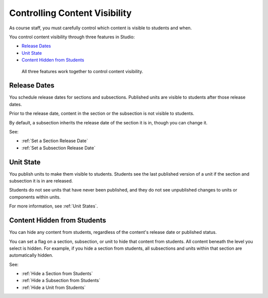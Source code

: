 .. _Controlling Content Visibility:

###################################
Controlling Content Visibility
###################################

As course staff, you must carefully control which content is visible to
students and when.

You control content visibility through three features in Studio:

* `Release Dates`_
* `Unit State`_
* `Content Hidden from Students`_
  
 All three features work together to control content visibility.

.. _Release Dates:

***********************
Release Dates
***********************

You schedule release dates for sections and subsections. Published units are
visible to students after those release dates.

Prior to the release date, content in the section or the subsection is not
visible to students.

By default, a subsection inherits the release date of the section it is in,
though you can change it.

See:

* :ref:`Set a Section Release Date`
* :ref:`Set a Subsection Release Date`


.. _Unit State:

***********************
Unit State
***********************

You publish units to make them visible to students.  Students see the last
published version of a unit if the section and subsection it is in are
released.

Students do not see units that have never been published, and they do not see
unpublished changes to units or components within units.

For more information, see :ref:`Unit States`.

.. _Content Hidden from Students:

*****************************
Content Hidden from Students
*****************************

You can hide any content from students, regardless of the content's release
date or published status.

You can set a flag on a section, subsection, or unit to hide that content from
students. All content beneath the level you select is hidden. For example, if
you hide a section from students, all subsections and units within that section
are automatically hidden.

See:

* :ref:`Hide a Section from Students`
* :ref:`Hide a Subsection from Students`
* :ref:`Hide a Unit from Students`